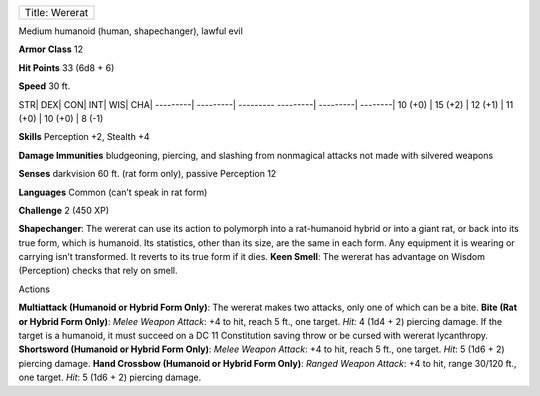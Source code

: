 +------------------+
| Title: Wererat   |
+------------------+

Medium humanoid (human, shapechanger), lawful evil

**Armor Class** 12

**Hit Points** 33 (6d8 + 6)

**Speed** 30 ft.

STR\| DEX\| CON\| INT\| WIS\| CHA\| ---------\| ---------\| ---------
---------\| ---------\| --------\| 10 (+0) \| 15 (+2) \| 12 (+1) \| 11
(+0) \| 10 (+0) \| 8 (-1)

**Skills** Perception +2, Stealth +4

**Damage Immunities** bludgeoning, piercing, and slashing from
nonmagical attacks not made with silvered weapons

**Senses** darkvision 60 ft. (rat form only), passive Perception 12

**Languages** Common (can’t speak in rat form)

**Challenge** 2 (450 XP)

**Shapechanger**: The wererat can use its action to polymorph into a
rat-humanoid hybrid or into a giant rat, or back into its true form,
which is humanoid. Its statistics, other than its size, are the same in
each form. Any equipment it is wearing or carrying isn’t transformed. It
reverts to its true form if it dies. **Keen Smell**: The wererat has
advantage on Wisdom (Perception) checks that rely on smell.

Actions

**Multiattack (Humanoid or Hybrid Form Only)**: The wererat makes two
attacks, only one of which can be a bite. **Bite (Rat or Hybrid Form
Only)**: *Melee Weapon Attack*: +4 to hit, reach 5 ft., one target.
*Hit:* 4 (1d4 + 2) piercing damage. If the target is a humanoid, it must
succeed on a DC 11 Constitution saving throw or be cursed with wererat
lycanthropy. **Shortsword (Humanoid or Hybrid Form Only)**: *Melee
Weapon Attack*: +4 to hit, reach 5 ft., one target. *Hit*: 5 (1d6 + 2)
piercing damage. **Hand Crossbow (Humanoid or Hybrid Form Only)**:
*Ranged Weapon Attack*: +4 to hit, range 30/120 ft., one target. *Hit*:
5 (1d6 + 2) piercing damage.

